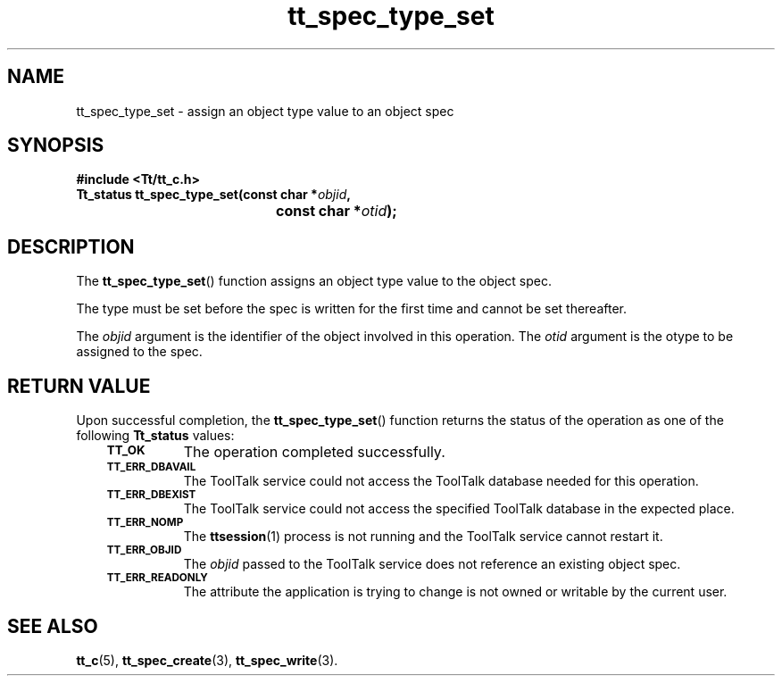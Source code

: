 .de Lc
.\" version of .LI that emboldens its argument
.TP \\n()Jn
\s-1\f3\\$1\f1\s+1
..
.TH tt_spec_type_set 3 "1 March 1996" "ToolTalk 1.3" "ToolTalk Functions"
.BH "1 March 1996"
.\" CDE Common Source Format, Version 1.0.0
.\" (c) Copyright 1993, 1994 Hewlett-Packard Company
.\" (c) Copyright 1993, 1994 International Business Machines Corp.
.\" (c) Copyright 1993, 1994 Sun Microsystems, Inc.
.\" (c) Copyright 1993, 1994 Novell, Inc.
.IX "tt_spec_type_set.3" "" "tt_spec_type_set.3" "" 
.SH NAME
tt_spec_type_set \- assign an object type value to an object spec
.SH SYNOPSIS
.ft 3
.nf
#include <Tt/tt_c.h>
.sp 0.5v
.ta \w'Tt_status tt_spec_type_set('u
Tt_status tt_spec_type_set(const char *\f2objid\fP,
	const char *\f2otid\fP);
.PP
.fi
.SH DESCRIPTION
The
.BR tt_spec_type_set (\|)
function
assigns an object type value to the object spec.
.PP
The type must be set before the spec is written for the
first time and cannot be set thereafter.
.PP
The
.I objid
argument is the identifier of the object involved in this operation.
The
.I otid
argument is the
otype
to be assigned to the spec.
.SH "RETURN VALUE"
Upon successful completion, the
.BR tt_spec_type_set (\|)
function returns the status of the operation as one of the following
.B Tt_status
values:
.PP
.RS 3
.nr )J 8
.Lc TT_OK
The operation completed successfully.
.Lc TT_ERR_DBAVAIL
.br
The ToolTalk service could not access the
ToolTalk database needed for this operation.
.Lc TT_ERR_DBEXIST
.br
The ToolTalk service could not access the
specified ToolTalk database in the expected place.
.Lc TT_ERR_NOMP
.br
The
.BR ttsession (1)
process is not running and the ToolTalk service cannot restart it.
.Lc TT_ERR_OBJID
.br
The
.I objid
passed to the ToolTalk service does not reference an existing object spec.
.Lc TT_ERR_READONLY
.br
The attribute the application is trying to change
is not owned or writable by the current user.
.PP
.RE
.nr )J 0
.SH "SEE ALSO"
.na
.BR tt_c (5),
.BR tt_spec_create (3),
.BR tt_spec_write (3).
